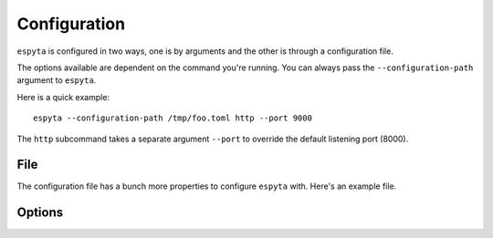 .. _configuration:

Configuration
#############
``espyta`` is configured in two ways, one is by arguments and the other is
through a configuration file.

The options available are dependent on the command you're running. You can
always pass the ``--configuration-path`` argument to ``espyta``.

Here is a quick example::

  espyta --configuration-path /tmp/foo.toml http --port 9000

The ``http`` subcommand takes a separate argument ``--port`` to override
the default listening port (8000).

File
****
The configuration file has a bunch more properties to configure ``espyta``
with. Here's an example file.

Options
*******
